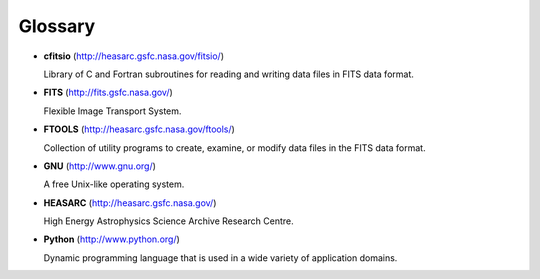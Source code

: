 Glossary
========

-  **cfitsio** (`<http://heasarc.gsfc.nasa.gov/fitsio/>`_)

   Library of C and Fortran subroutines for reading and writing data
   files in FITS data format.

-  **FITS** (`<http://fits.gsfc.nasa.gov/>`_)

   Flexible Image Transport System.

-  **FTOOLS** (`<http://heasarc.gsfc.nasa.gov/ftools/>`_)

   Collection of utility programs to create, examine, or modify data
   files in the FITS data format.

-  **GNU** (`<http://www.gnu.org/>`_)

   A free Unix-like operating system.

-  **HEASARC** (`<http://heasarc.gsfc.nasa.gov/>`_)

   High Energy Astrophysics Science Archive Research Centre.

-  **Python** (`<http://www.python.org/>`_)

   Dynamic programming language that is used in a wide variety of
   application domains.

